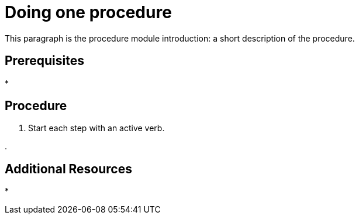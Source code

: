 // Module included in the following assemblies:
//
// <List assemblies here, each on a new line>

// Base the file name and the ID on the module title. For example:
// * file name: doing-procedure-a.adoc
// * ID: [id='doing-procedure-a']
// * Title: = Doing procedure A

// The ID is used as an anchor for linking to the module. Avoid changing it after the module has been published to ensure existing links are not broken.
[id='doing-one-procedure_{context}']
// The `context` attribute enables module reuse. Every module's ID includes {context}, which ensures that the module has a unique ID even if it is reused multiple times in a guide.
= Doing one procedure
// Start the title with a verb, such as Creating or Create. See also _Wording of headings_ in _The IBM Style Guide_.

This paragraph is the procedure module introduction: a short description of the procedure.

[discrete]
== Prerequisites

*

[discrete]
== Procedure

. Start each step with an active verb.

.

[discrete]
== Additional Resources

* 
